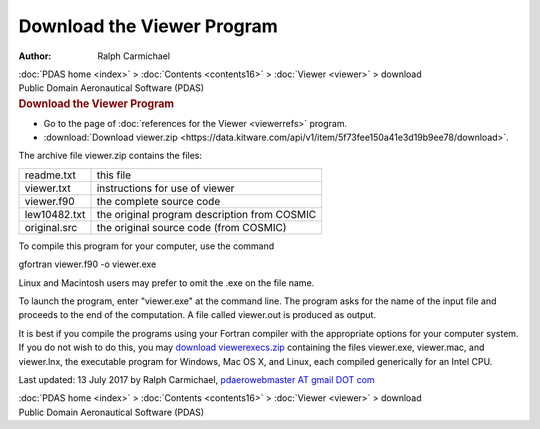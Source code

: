 ===========================
Download the Viewer Program
===========================

:Author: Ralph Carmichael

.. container:: crumb

   :doc:`PDAS home <index>` > :doc:`Contents <contents16>` >
   :doc:`Viewer <viewer>` > download

.. container:: newbanner

   Public Domain Aeronautical Software (PDAS)  

.. container::
   :name: header

   .. rubric:: Download the Viewer Program
      :name: download-the-viewer-program

-  Go to the page of :doc:`references for the Viewer <viewerrefs>`
   program.
-  :download:`Download viewer.zip <https://data.kitware.com/api/v1/item/5f73fee150a41e3d19b9ee78/download>`.

The archive file viewer.zip contains the files:

============ ============================================
readme.txt   this file
viewer.txt   instructions for use of viewer
viewer.f90   the complete source code
lew10482.txt the original program description from COSMIC
original.src the original source code (from COSMIC)
============ ============================================

To compile this program for your computer, use the command

gfortran viewer.f90 -o viewer.exe

Linux and Macintosh users may prefer to omit the .exe on the file name.

To launch the program, enter \"viewer.exe\" at the command line. The
program asks for the name of the input file and proceeds to the end of
the computation. A file called viewer.out is produced as output.

It is best if you compile the programs using your Fortran compiler with
the appropriate options for your computer system. If you do not wish to
do this, you may `download viewerexecs.zip <https://data.kitware.com/api/v1/item/5f73fee250a41e3d19b9ee82/download>`__
containing the files viewer.exe, viewer.mac, and viewer.lnx, the
executable program for Windows, Mac OS X, and Linux, each compiled
generically for an Intel CPU.



Last updated: 13 July 2017 by Ralph Carmichael, `pdaerowebmaster AT
gmail DOT com <mailto:pdaerowebmaster@gmail.com>`__

.. container:: crumb

   :doc:`PDAS home <index>` > :doc:`Contents <contents16>` >
   :doc:`Viewer <viewer>` > download

.. container:: newbanner

   Public Domain Aeronautical Software (PDAS)  
